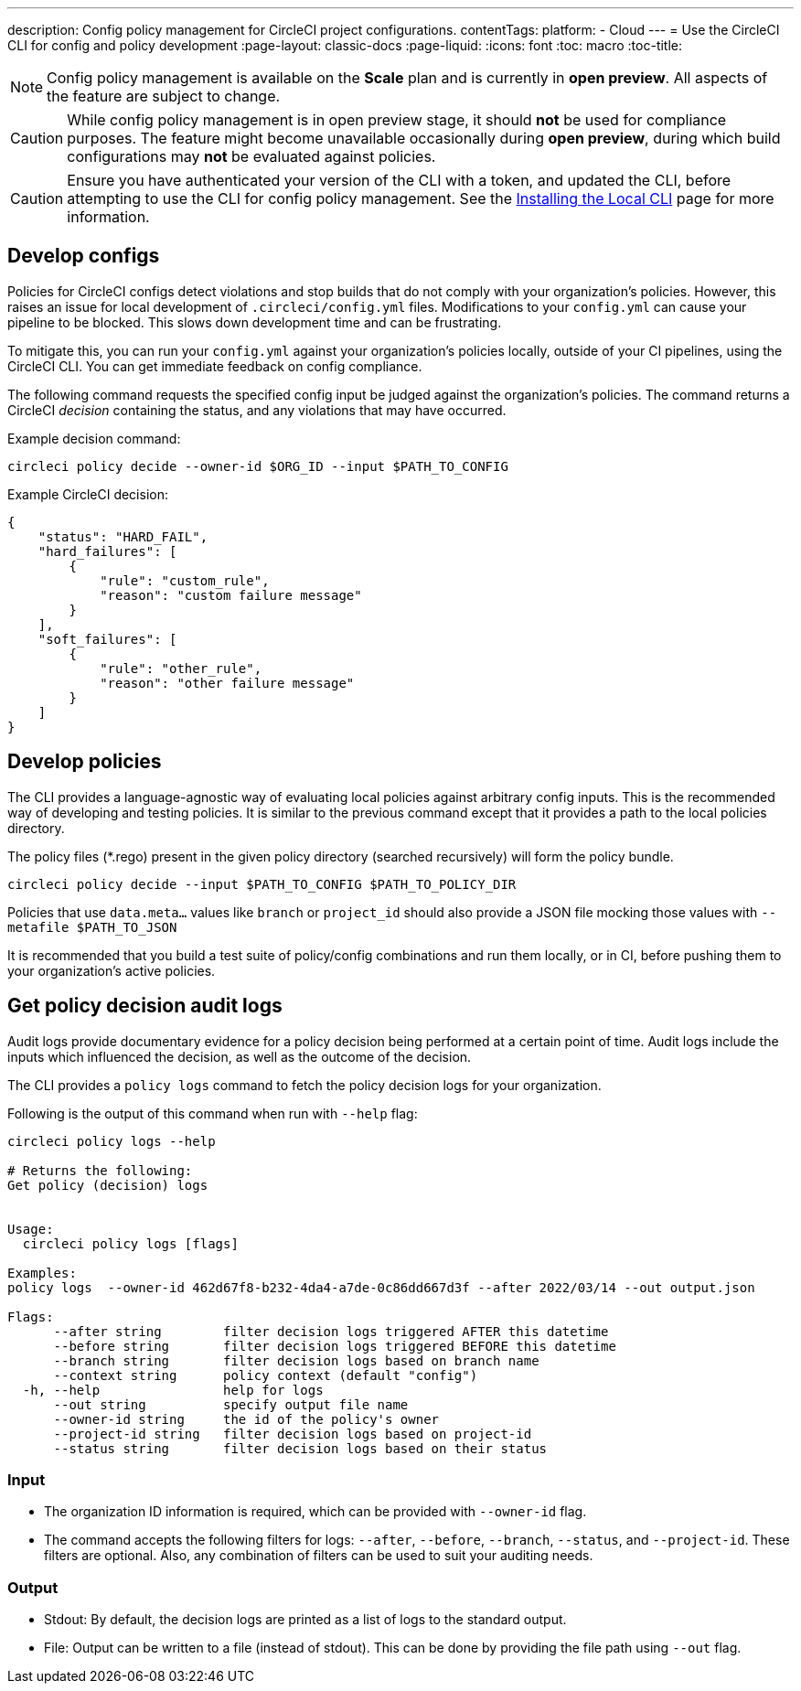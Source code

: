 ---
description: Config policy management for CircleCI project configurations.
contentTags: 
  platform:
  - Cloud
---
= Use the CircleCI CLI for config and policy development
:page-layout: classic-docs
:page-liquid:
:icons: font
:toc: macro
:toc-title:

NOTE: Config policy management is available on the **Scale** plan and is currently in **open preview**. All aspects of the feature are subject to change.

CAUTION: While config policy management is in open preview stage, it should **not** be used for compliance purposes. The feature might become unavailable occasionally during **open preview**, during which build configurations may **not** be evaluated against policies.

CAUTION: Ensure you have authenticated your version of the CLI with a token, and updated the CLI, before attempting to use the CLI for config policy management. See the link:/docs/local-cli[Installing the Local CLI] page for more information.

[#develop-configs]
== Develop configs

Policies for CircleCI configs detect violations and stop builds that do not comply with your organization's policies. However, this raises an issue for local development of `.circleci/config.yml` files. Modifications to your `config.yml` can cause your pipeline to be blocked. This slows down development time and can be frustrating.

To mitigate this, you can run your `config.yml` against your organization's policies locally, outside of your CI pipelines, using the CircleCI CLI. You can get immediate feedback on config compliance.

The following command requests the specified config input be judged against the organization's policies. The command returns a CircleCI _decision_ containing the status, and any violations that may have occurred. 

Example decision command:

[source,shell]
----
circleci policy decide --owner-id $ORG_ID --input $PATH_TO_CONFIG
----

Example CircleCI decision:

[source,json]
----
{
    "status": "HARD_FAIL",
    "hard_failures": [
        {
            "rule": "custom_rule",
            "reason": "custom failure message"
        }
    ],
    "soft_failures": [
        {
            "rule": "other_rule",
            "reason": "other failure message"
        }
    ]
}
----

[#develop-policies]
== Develop policies

The CLI provides a language-agnostic way of evaluating local policies against arbitrary config inputs. This is the recommended
way of developing and testing policies. It is similar to the previous command except that it provides a path to the local policies directory.

The policy files (*.rego) present in the given policy directory (searched recursively) will form the policy bundle.

[source,shell]
----
circleci policy decide --input $PATH_TO_CONFIG $PATH_TO_POLICY_DIR
----

Policies that use `data.meta...` values like `branch` or `project_id` should also provide a JSON file mocking those values with `--metafile $PATH_TO_JSON`

It is recommended that you build a test suite of policy/config combinations and run them locally, or in CI, before pushing them to your organization's active policies.

[#get-policy-decision-audit-logs]
== Get policy decision audit logs

Audit logs provide documentary evidence for a policy decision being performed at a certain point of time.
Audit logs include the inputs which influenced the decision, as well as the outcome of the decision.

The CLI provides a `policy logs` command to fetch the policy decision logs for your organization. 

Following is the output of this command when run with `--help` flag:

[source,shell]
----
circleci policy logs --help

# Returns the following:
Get policy (decision) logs


Usage:
  circleci policy logs [flags]

Examples:
policy logs  --owner-id 462d67f8-b232-4da4-a7de-0c86dd667d3f --after 2022/03/14 --out output.json

Flags:
      --after string        filter decision logs triggered AFTER this datetime
      --before string       filter decision logs triggered BEFORE this datetime
      --branch string       filter decision logs based on branch name
      --context string      policy context (default "config")
  -h, --help                help for logs
      --out string          specify output file name
      --owner-id string     the id of the policy's owner
      --project-id string   filter decision logs based on project-id
      --status string       filter decision logs based on their status
----

[#input]
=== Input
* The organization ID information is required, which can be provided with `--owner-id` flag.
* The command accepts the following filters for logs: `--after`, `--before`, `--branch`, `--status`, and `--project-id`. These filters are optional. Also, any combination of filters can be used to suit your auditing needs.

[#output]
=== Output
* Stdout: By default, the decision logs are printed as a list of logs to the standard output.
* File: Output can be written to a file (instead of stdout). This can be done by providing the file path using `--out` flag.